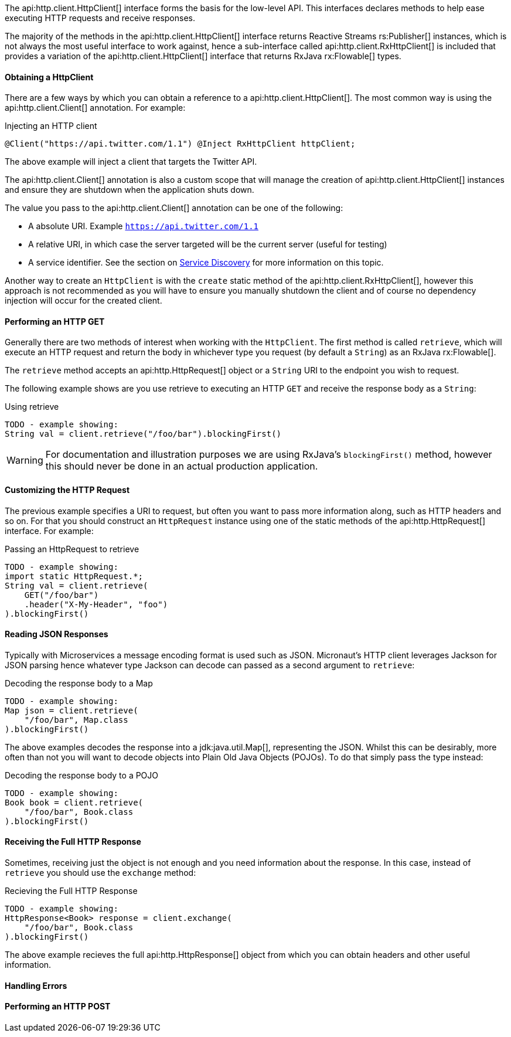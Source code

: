 The api:http.client.HttpClient[] interface forms the basis for the low-level API. This interfaces declares methods to help ease executing HTTP requests and receive responses.

The majority of the methods in the api:http.client.HttpClient[] interface returns Reactive Streams rs:Publisher[] instances, which is not always the most useful interface to work against, hence a sub-interface called api:http.client.RxHttpClient[] is included that provides a variation of the api:http.client.HttpClient[] interface that returns RxJava rx:Flowable[] types.

==== Obtaining a HttpClient

There are a few ways by which you can obtain a reference to a api:http.client.HttpClient[]. The most common way is using the api:http.client.Client[] annotation. For example:

.Injecting an HTTP client
[source,java]
----
@Client("https://api.twitter.com/1.1") @Inject RxHttpClient httpClient;
----

The above example will inject a client that targets the Twitter API.

The api:http.client.Client[] annotation is also a custom scope that will manage the creation of api:http.client.HttpClient[] instances and ensure they are shutdown when the application shuts down.

The value you pass to the api:http.client.Client[] annotation can be one of the following:

* A absolute URI. Example `https://api.twitter.com/1.1`
* A relative URI, in which case the server targeted will be the current server (useful for testing)
* A service identifier. See the section on <<serviceDiscovery, Service Discovery>> for more information on this topic.

Another way to create an `HttpClient` is with the `create` static method of the api:http.client.RxHttpClient[], however this approach is not recommended as you will have to ensure you manually shutdown the client and of course no dependency injection will occur for the created client.

==== Performing an HTTP GET

Generally there are two methods of interest when working with the `HttpClient`. The first method is called `retrieve`, which will execute an HTTP request and return the body in whichever type you request (by default a `String`) as an RxJava rx:Flowable[].

The `retrieve` method accepts an api:http.HttpRequest[] object or a `String` URI to the endpoint you wish to request.

The following example shows are you use retrieve to executing an HTTP `GET` and receive the response body as a `String`:

.Using retrieve
[source,java]
----
TODO - example showing:
String val = client.retrieve("/foo/bar").blockingFirst()
----

WARNING: For documentation and illustration purposes we are using RxJava's `blockingFirst()` method, however this should never be done in an actual production application.

==== Customizing the HTTP Request

The previous example specifies a URI to request, but often you want to pass more information along, such as HTTP headers and so on. For that you should construct an `HttpRequest` instance using one of the static methods of the api:http.HttpRequest[] interface. For example:

.Passing an HttpRequest to retrieve
[source,java]
----
TODO - example showing:
import static HttpRequest.*;
String val = client.retrieve(
    GET("/foo/bar")
    .header("X-My-Header", "foo")
).blockingFirst()
----

==== Reading JSON Responses

Typically with Microservices a message encoding format is used such as JSON. Micronaut's HTTP client leverages Jackson for JSON parsing hence whatever type Jackson can decode can passed as a second argument to `retrieve`:

.Decoding the response body to a Map
[source,java]
----
TODO - example showing:
Map json = client.retrieve(
    "/foo/bar", Map.class
).blockingFirst()
----

The above examples decodes the response into a jdk:java.util.Map[], representing the JSON. Whilst this can be desirably, more often than not you will want to decode objects into Plain Old Java Objects (POJOs). To do that simply pass the type instead:

.Decoding the response body to a POJO
[source,java]
----
TODO - example showing:
Book book = client.retrieve(
    "/foo/bar", Book.class
).blockingFirst()
----

==== Receiving the Full HTTP Response

Sometimes, receiving just the object is not enough and you need information about the response. In this case, instead of `retrieve` you should use the `exchange` method:

.Recieving the Full HTTP Response
[source,java]
----
TODO - example showing:
HttpResponse<Book> response = client.exchange(
    "/foo/bar", Book.class
).blockingFirst()
----

The above example recieves the full api:http.HttpResponse[] object from which you can obtain headers and other useful information.

==== Handling Errors

==== Performing an HTTP POST